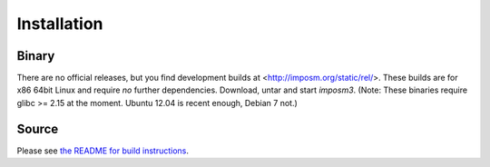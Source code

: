 Installation
============

Binary
------

There are no official releases, but you find development builds at <http://imposm.org/static/rel/>.
These builds are for x86 64bit Linux and require *no* further dependencies. Download, untar and start `imposm3`.
(Note: These binaries require glibc >= 2.15 at the moment. Ubuntu 12.04 is recent enough, Debian 7 not.)

Source
------

Please see `the README for build instructions <https://github.com/omniscale/imposm3/#installation>`_.